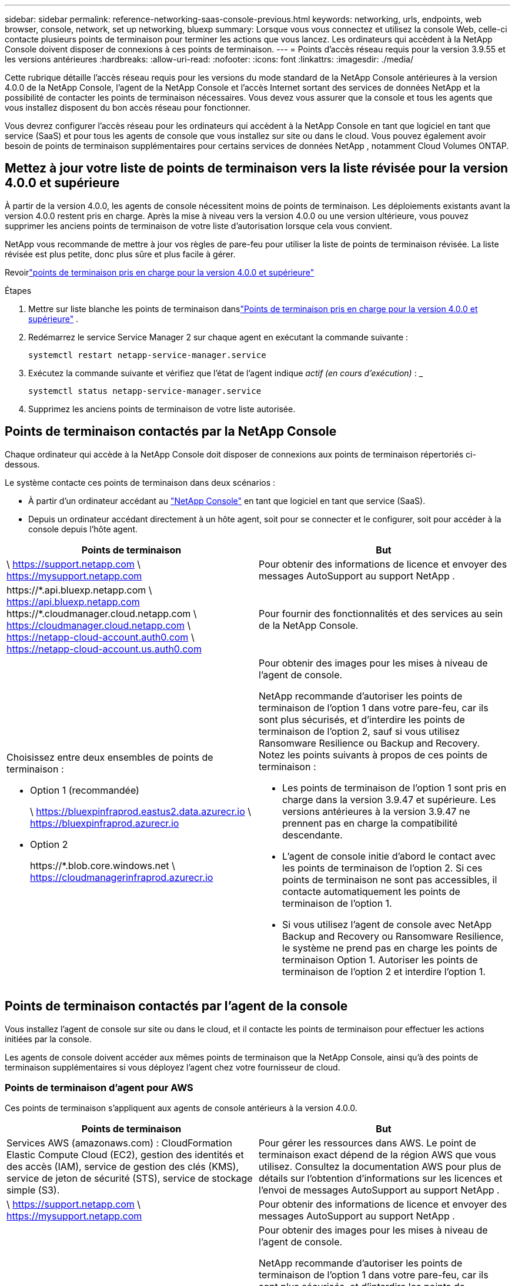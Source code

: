 ---
sidebar: sidebar 
permalink: reference-networking-saas-console-previous.html 
keywords: networking, urls, endpoints, web browser, console, network, set up networking, bluexp 
summary: Lorsque vous vous connectez et utilisez la console Web, celle-ci contacte plusieurs points de terminaison pour terminer les actions que vous lancez.  Les ordinateurs qui accèdent à la NetApp Console doivent disposer de connexions à ces points de terminaison. 
---
= Points d'accès réseau requis pour la version 3.9.55 et les versions antérieures
:hardbreaks:
:allow-uri-read: 
:nofooter: 
:icons: font
:linkattrs: 
:imagesdir: ./media/


[role="lead"]
Cette rubrique détaille l'accès réseau requis pour les versions du mode standard de la NetApp Console antérieures à la version 4.0.0 de la NetApp Console, l'agent de la NetApp Console et l'accès Internet sortant des services de données NetApp et la possibilité de contacter les points de terminaison nécessaires.  Vous devez vous assurer que la console et tous les agents que vous installez disposent du bon accès réseau pour fonctionner.

Vous devrez configurer l'accès réseau pour les ordinateurs qui accèdent à la NetApp Console en tant que logiciel en tant que service (SaaS) et pour tous les agents de console que vous installez sur site ou dans le cloud.  Vous pouvez également avoir besoin de points de terminaison supplémentaires pour certains services de données NetApp , notamment Cloud Volumes ONTAP.



== Mettez à jour votre liste de points de terminaison vers la liste révisée pour la version 4.0.0 et supérieure

À partir de la version 4.0.0, les agents de console nécessitent moins de points de terminaison.  Les déploiements existants avant la version 4.0.0 restent pris en charge.  Après la mise à niveau vers la version 4.0.0 ou une version ultérieure, vous pouvez supprimer les anciens points de terminaison de votre liste d'autorisation lorsque cela vous convient.

NetApp vous recommande de mettre à jour vos règles de pare-feu pour utiliser la liste de points de terminaison révisée.  La liste révisée est plus petite, donc plus sûre et plus facile à gérer.

Revoirlink:reference-networking-saas-console.html["points de terminaison pris en charge pour la version 4.0.0 et supérieure"]

.Étapes
. Mettre sur liste blanche les points de terminaison danslink:reference-networking-saas-console.html["Points de terminaison pris en charge pour la version 4.0.0 et supérieure"] .
. Redémarrez le service Service Manager 2 sur chaque agent en exécutant la commande suivante :
+
[source, cli]
----
systemctl restart netapp-service-manager.service
----
. Exécutez la commande suivante et vérifiez que l'état de l'agent indique _actif (en cours d'exécution)_ : _
+
[source, cli]
----
systemctl status netapp-service-manager.service
----
. Supprimez les anciens points de terminaison de votre liste autorisée.




== Points de terminaison contactés par la NetApp Console

Chaque ordinateur qui accède à la NetApp Console doit disposer de connexions aux points de terminaison répertoriés ci-dessous.

Le système contacte ces points de terminaison dans deux scénarios :

* À partir d'un ordinateur accédant au https://console.netapp.com["NetApp Console"^] en tant que logiciel en tant que service (SaaS).
* Depuis un ordinateur accédant directement à un hôte agent, soit pour se connecter et le configurer, soit pour accéder à la console depuis l'hôte agent.


[cols="2*"]
|===
| Points de terminaison | But 


| \ https://support.netapp.com \ https://mysupport.netapp.com | Pour obtenir des informations de licence et envoyer des messages AutoSupport au support NetApp . 


| \https://\*.api.bluexp.netapp.com \ https://api.bluexp.netapp.com \https://*.cloudmanager.cloud.netapp.com \ https://cloudmanager.cloud.netapp.com \ https://netapp-cloud-account.auth0.com \ https://netapp-cloud-account.us.auth0.com | Pour fournir des fonctionnalités et des services au sein de la NetApp Console. 


 a| 
Choisissez entre deux ensembles de points de terminaison :

* Option 1 (recommandée)
+
\ https://bluexpinfraprod.eastus2.data.azurecr.io \ https://bluexpinfraprod.azurecr.io

* Option 2
+
\https://*.blob.core.windows.net \ https://cloudmanagerinfraprod.azurecr.io


 a| 
Pour obtenir des images pour les mises à niveau de l'agent de console.

NetApp recommande d'autoriser les points de terminaison de l'option 1 dans votre pare-feu, car ils sont plus sécurisés, et d'interdire les points de terminaison de l'option 2, sauf si vous utilisez Ransomware Resilience ou Backup and Recovery.  Notez les points suivants à propos de ces points de terminaison :

* Les points de terminaison de l'option 1 sont pris en charge dans la version 3.9.47 et supérieure.  Les versions antérieures à la version 3.9.47 ne prennent pas en charge la compatibilité descendante.
* L'agent de console initie d'abord le contact avec les points de terminaison de l'option 2.  Si ces points de terminaison ne sont pas accessibles, il contacte automatiquement les points de terminaison de l'option 1.
* Si vous utilisez l’agent de console avec NetApp Backup and Recovery ou Ransomware Resilience, le système ne prend pas en charge les points de terminaison Option 1.  Autoriser les points de terminaison de l’option 2 et interdire l’option 1.


|===


== Points de terminaison contactés par l'agent de la console

Vous installez l’agent de console sur site ou dans le cloud, et il contacte les points de terminaison pour effectuer les actions initiées par la console.

Les agents de console doivent accéder aux mêmes points de terminaison que la NetApp Console, ainsi qu'à des points de terminaison supplémentaires si vous déployez l'agent chez votre fournisseur de cloud.



=== Points de terminaison d'agent pour AWS

Ces points de terminaison s'appliquent aux agents de console antérieurs à la version 4.0.0.

[cols="2*"]
|===
| Points de terminaison | But 


| Services AWS (amazonaws.com) : CloudFormation Elastic Compute Cloud (EC2), gestion des identités et des accès (IAM), service de gestion des clés (KMS), service de jeton de sécurité (STS), service de stockage simple (S3). | Pour gérer les ressources dans AWS.  Le point de terminaison exact dépend de la région AWS que vous utilisez.  Consultez la documentation AWS pour plus de détails sur l'obtention d'informations sur les licences et l'envoi de messages AutoSupport au support NetApp . 


| \ https://support.netapp.com \ https://mysupport.netapp.com | Pour obtenir des informations de licence et envoyer des messages AutoSupport au support NetApp . 


 a| 
Choisissez entre deux ensembles de points de terminaison :

* Option 1 (recommandée)
+
\ https://bluexpinfraprod.eastus2.data.azurecr.io \ https://bluexpinfraprod.azurecr.io

* Option 2
+
\https://*.blob.core.windows.net \ https://cloudmanagerinfraprod.azurecr.io


 a| 
Pour obtenir des images pour les mises à niveau de l'agent de console.

NetApp recommande d'autoriser les points de terminaison de l'option 1 dans votre pare-feu, car ils sont plus sécurisés, et d'interdire les points de terminaison de l'option 2, sauf si vous utilisez Ransomware Resilience ou Backup and Recovery.  Notez les points suivants à propos de ces points de terminaison :

* Les points de terminaison de l'option 1 sont pris en charge dans la version 3.9.47 et supérieure.  Les versions antérieures à la version 3.9.47 ne prennent pas en charge la compatibilité descendante.
* L'agent de console initie d'abord le contact avec les points de terminaison de l'option 2.  Si ces points de terminaison ne sont pas accessibles, il contacte automatiquement les points de terminaison de l'option 1.
* Si vous utilisez l’agent de console avec NetApp Backup and Recovery ou Ransomware Resilience, le système ne prend pas en charge les points de terminaison Option 1.  Autoriser les points de terminaison de l’option 2 et interdire l’option 1.


|===


=== Points de terminaison d'agent pour Azure

Ces points de terminaison s’appliquent aux agents de console antérieurs à la version 4.0.0.

[cols="2*"]
|===
| Points de terminaison | But 


| \ https://management.azure.com \ https://login.microsoftonline.com \ https://blob.core.windows.net \ https://core.windows.net | Pour gérer les ressources dans les régions publiques Azure. 


| \ https://management.chinacloudapi.cn \ https://login.chinacloudapi.cn \ https://blob.core.chinacloudapi.cn \ https://core.chinacloudapi.cn | Pour gérer les ressources dans les régions Azure Chine. 


| \ https://support.netapp.com \ https://mysupport.netapp.com | Pour obtenir des informations de licence et envoyer des messages AutoSupport au support NetApp . 


 a| 
Choisissez entre deux ensembles de points de terminaison :

* Option 1 (recommandée)
+
\ https://bluexpinfraprod.eastus2.data.azurecr.io \ https://bluexpinfraprod.azurecr.io

* Option 2
+
\https://*.blob.core.windows.net \ https://cloudmanagerinfraprod.azurecr.io


 a| 
Pour obtenir des images pour les mises à niveau de l'agent de console.

NetApp recommande d'autoriser les points de terminaison de l'option 1 dans votre pare-feu, car ils sont plus sécurisés, et d'interdire les points de terminaison de l'option 2, sauf si vous utilisez Ransomware Resilience ou Backup and Recovery.  Notez les points suivants à propos de ces points de terminaison :

* Les points de terminaison de l'option 1 sont pris en charge dans la version 3.9.47 et supérieure.  Les versions antérieures à la version 3.9.47 ne prennent pas en charge la compatibilité descendante.
* L'agent de console initie d'abord le contact avec les points de terminaison de l'option 2.  Si ces points de terminaison ne sont pas accessibles, il contacte automatiquement les points de terminaison de l'option 1.
* Si vous utilisez l’agent de console avec NetApp Backup and Recovery ou Ransomware Resilience, le système ne prend pas en charge les points de terminaison Option 1.  Autoriser les points de terminaison de l’option 2 et interdire l’option 1.


|===


=== Points de terminaison d'agent pour Google Cloud

Ces points de terminaison s’appliquent aux agents de console antérieurs à la version 4.0.0.

[cols="2*"]
|===
| Points de terminaison | But 


| \ https://www.googleapis.com/compute/v1/ \ https://compute.googleapis.com/compute/v1 \ https://cloudresourcemanager.googleapis.com/v1/projects \ https://www.googleapis.com/compute/beta \ https://storage.googleapis.com/storage/v1 \ https://www.googleapis.com/storage/v1 \ https://iam.googleapis.com/v1 \ https://cloudkms.googleapis.com/v1 \ https://www.googleapis.com/deploymentmanager/v2/project | Pour gérer les ressources dans Google Cloud. 


| \ https://support.netapp.com \ https://mysupport.netapp.com | Pour obtenir des informations de licence et envoyer des messages AutoSupport au support NetApp . 


 a| 
Choisissez entre deux ensembles de points de terminaison :

* Option 1 (recommandée)
+
\ https://bluexpinfraprod.eastus2.data.azurecr.io \ https://bluexpinfraprod.azurecr.io

* Option 2
+
\https://*.blob.core.windows.net \ https://cloudmanagerinfraprod.azurecr.io


 a| 
Pour obtenir des images pour les mises à niveau de l'agent de console.

NetApp recommande d'autoriser les points de terminaison de l'option 1 dans votre pare-feu, car ils sont plus sécurisés, et d'interdire les points de terminaison de l'option 2.  Notez les points suivants à propos de ces points de terminaison :

* À partir de la version 3.9.47 de l'agent de console, le système prend en charge les points de terminaison répertoriés dans l'option 1.  Les versions précédentes de l’agent de console ne prennent pas en charge la compatibilité descendante.
* L’agent de console contacte d’abord les points de terminaison dans l’option 2.  Si ces points de terminaison ne sont pas accessibles, il contacte automatiquement les points de terminaison de l'option 1.
* Si vous utilisez l’agent de console avec NetApp Backup and Recovery ou Ransomware Resilience, le système ne prend pas en charge les points de terminaison Option 1.  Autoriser les points de terminaison de l’option 2 et interdire l’option 1.


|===


== Points de terminaison d'agent sur site
